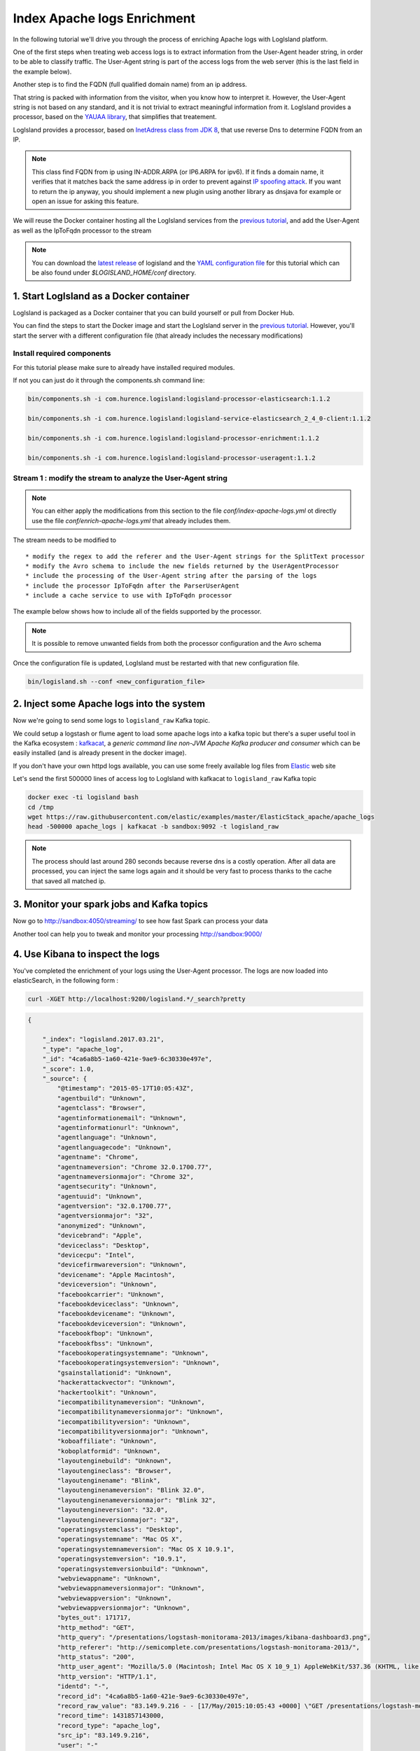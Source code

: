 Index Apache logs Enrichment
============================

In the following tutorial we'll drive you through the process of enriching Apache logs with LogIsland platform.

One of the first steps when treating web access logs is to extract information from the User-Agent header string, in order to be able to classify traffic.
The User-Agent string is part of the access logs from the web server (this is the last field in the example below).

Another step is to find the FQDN (full qualified domain name) from an ip address.

.. code:

      127.0.0.1 - frank [10/Oct/2000:13:55:36 -0700] "GET /apache_pb.gif HTTP/1.0" 200 2326 "http://www.example.com/start.html" "Mozilla/4.08 [en] (Win98; I ;Nav)"

That string is packed with information from the visitor, when you know how to interpret it. However, the User-Agent string is not based on any standard, and it is not trivial to extract meaningful information from it.
LogIsland provides a processor, based on the `YAUAA library <http://github.com/nielsbasjes/yauaa>`_, that simplifies that treatement.

LogIsland provides a processor, based on `InetAdress class from JDK 8 <https://docs.oracle.com/javase/8/docs/api/java/net/InetAddress.html>`_, that use reverse Dns to determine FQDN from an IP.

.. note::

    This class find FQDN from ip using IN-ADDR.ARPA (or IP6.ARPA for ipv6). If it finds a domain name, it verifies that it matches back the same address ip in order to prevent against `IP spoofing attack <https://en.wikipedia.org/wiki/IP_address_spoofing>`_.
    If you want to return the ip anyway, you should implement a new plugin using another library as dnsjava for example or open an issue for asking this feature.

We will reuse the Docker container hosting all the LogIsland services from the `previous tutorial <index-apache-logs.html>`__, and add the User-Agent as well as the IpToFqdn processor to the stream


.. note::

    You can download the `latest release <https://github.com/Hurence/logisland/releases>`_ of logisland and the `YAML configuration file <https://github.com/Hurence/logisland/blob/master/logisland-framework/logisland-resources/src/main/resources/conf/user-agent-logs.yml>`_ for this tutorial which can be also found under `$LOGISLAND_HOME/conf` directory.


1. Start LogIsland as a Docker container
----------------------------------------
LogIsland is packaged as a Docker container that you can build yourself or pull from Docker Hub.

You can find the steps to start the Docker image and start the LogIsland server in the `previous tutorial <index-apache-logs.html>`__.
However, you'll start the server with a different configuration file (that already includes the necessary modifications)



Install required components
___________________________

For this tutorial please make sure to already have installed required modules.

If not you can just do it through the components.sh command line:

.. code-block:: sh

    bin/components.sh -i com.hurence.logisland:logisland-processor-elasticsearch:1.1.2

    bin/components.sh -i com.hurence.logisland:logisland-service-elasticsearch_2_4_0-client:1.1.2

    bin/components.sh -i com.hurence.logisland:logisland-processor-enrichment:1.1.2

    bin/components.sh -i com.hurence.logisland:logisland-processor-useragent:1.1.2





Stream 1 : modify the stream to analyze the User-Agent string
_____________________________________________________________

.. note::

    You can either apply the modifications from this section to the file *conf/index-apache-logs.yml* ot directly use the file *conf/enrich-apache-logs.yml* that already includes them.

The stream needs to be modified to ::

* modify the regex to add the referer and the User-Agent strings for the SplitText processor
* modify the Avro schema to include the new fields returned by the UserAgentProcessor
* include the processing of the User-Agent string after the parsing of the logs
* include the processor IpToFqdn after the ParserUserAgent
* include a cache service to use with IpToFqdn processor

The example below shows how to include all of the fields supported by the processor.

.. note::

    It is possible to remove unwanted fields from both the processor configuration and the Avro schema


.. code-block:: yaml
  controllerServiceConfigurations:

    - controllerService: lru_cache_service
      component: com.hurence.logisland.service.cache.LRUKeyValueCacheService
      type: service
      documentation: cache service implementation using LinkedHashMap (Least Recent Used)
      configuration:
        cache.size: 16384

  streamConfigurations:
    # parsing
    - stream: parsing_stream
      component: com.hurence.logisland.stream.spark.KafkaRecordStreamParallelProcessing
      type: stream
      documentation: a processor that links
      configuration:
        kafka.input.topics: logisland_raw
        kafka.output.topics: logisland_events
        kafka.error.topics: logisland_errors
        kafka.input.topics.serializer: none
        kafka.output.topics.serializer: com.hurence.logisland.serializer.KryoSerializer
        kafka.error.topics.serializer: com.hurence.logisland.serializer.JsonSerializer
        avro.output.schema: >
          {  "version":1,
             "type": "record",
             "name": "com.hurence.logisland.record.apache_log",
             "fields": [
               { "name": "record_errors",   "type": [ {"type": "array", "items": "string"},"null"] },
               { "name": "record_raw_key", "type": ["string","null"] },
               { "name": "record_raw_value", "type": ["string","null"] },
               { "name": "record_id",   "type": ["string"] },
               { "name": "record_time", "type": ["long"] },
               { "name": "record_type", "type": ["string"] },
               { "name": "src_ip",      "type": ["string","null"] },
               { "name": "http_method", "type": ["string","null"] },
               { "name": "bytes_out",   "type": ["long","null"] },
               { "name": "http_query",  "type": ["string","null"] },
               { "name": "http_version","type": ["string","null"] },
               { "name": "http_status", "type": ["string","null"] },
               { "name": "identd",      "type": ["string","null"] },
               { "name": "user",        "type": ["string","null"] } ,
               { "name": "http_user_agent",  "type": ["string","null"] },
               { "name": "http_referer",     "type": ["string","null"] },
               { "name": "DeviceClass",  "type": ["string","null"] },
               { "name": "DeviceName",  "type": ["string","null"] },
               { "name": "DeviceBrand",  "type": ["string","null"] },
               { "name": "DeviceCpu",  "type": ["string","null"] },
               { "name": "DeviceFirmwareVersion",  "type": ["string","null"] },
               { "name": "DeviceVersion",  "type": ["string","null"] },
               { "name": "OperatingSystemClass",  "type": ["string","null"] },
               { "name": "OperatingSystemName",  "type": ["string","null"] },
               { "name": "OperatingSystemVersion",  "type": ["string","null"] },
               { "name": "OperatingSystemNameVersion",  "type": ["string","null"] },
               { "name": "OperatingSystemVersionBuild",  "type": ["string","null"] },
               { "name": "LayoutEngineClass",  "type": ["string","null"] },
               { "name": "LayoutEngineName",  "type": ["string","null"] },
               { "name": "LayoutEngineVersion",  "type": ["string","null"] },
               { "name": "LayoutEngineVersionMajor",  "type": ["string","null"] },
               { "name": "LayoutEngineNameVersion",  "type": ["string","null"] },
               { "name": "LayoutEngineNameVersionMajor",  "type": ["string","null"] },
               { "name": "LayoutEngineBuild",  "type": ["string","null"] },
               { "name": "AgentClass",  "type": ["string","null"] },
               { "name": "AgentName",  "type": ["string","null"] },
               { "name": "AgentVersion",  "type": ["string","null"] },
               { "name": "AgentVersionMajor",  "type": ["string","null"] },
               { "name": "AgentNameVersion",  "type": ["string","null"] },
               { "name": "AgentNameVersionMajor",  "type": ["string","null"] },
               { "name": "AgentBuild",  "type": ["string","null"] },
               { "name": "AgentLanguage",  "type": ["string","null"] },
               { "name": "AgentLanguageCode",  "type": ["string","null"] },
               { "name": "AgentInformationEmail",  "type": ["string","null"] },
               { "name": "AgentInformationUrl",  "type": ["string","null"] },
               { "name": "AgentSecurity",  "type": ["string","null"] },
               { "name": "AgentUuid",  "type": ["string","null"] },
               { "name": "FacebookCarrier",  "type": ["string","null"] },
               { "name": "FacebookDeviceClass",  "type": ["string","null"] },
               { "name": "FacebookDeviceName",  "type": ["string","null"] },
               { "name": "FacebookDeviceVersion",  "type": ["string","null"] },
               { "name": "FacebookFBOP",  "type": ["string","null"] },
               { "name": "FacebookFBSS",  "type": ["string","null"] },
               { "name": "FacebookOperatingSystemName",  "type": ["string","null"] },
               { "name": "FacebookOperatingSystemVersion",  "type": ["string","null"] },
               { "name": "Anonymized",  "type": ["string","null"] },
               { "name": "HackerAttackVector",  "type": ["string","null"] },
               { "name": "HackerToolkit",  "type": ["string","null"] },
               { "name": "KoboAffiliate",  "type": ["string","null"] },
               { "name": "KoboPlatformId",  "type": ["string","null"] },
               { "name": "IECompatibilityVersion",  "type": ["string","null"] },
               { "name": "IECompatibilityVersionMajor",  "type": ["string","null"] },
               { "name": "IECompatibilityNameVersion",  "type": ["string","null"] },
               { "name": "IECompatibilityNameVersionMajor",  "type": ["string","null"] },
               { "name": "Carrier",  "type": ["string","null"] },
               { "name": "GSAInstallationID",  "type": ["string","null"] },
               { "name": "WebviewAppName",  "type": ["string","null"] },
               { "name": "WebviewAppNameVersionMajor",  "type": ["string","null"] },
               { "name": "WebviewAppVersion",  "type": ["string","null"] },
               { "name": "WebviewAppVersionMajor",  "type": ["string","null"]} ]}
        kafka.metadata.broker.list: sandbox:9092
        kafka.zookeeper.quorum: sandbox:2181
        kafka.topic.autoCreate: true
        kafka.topic.default.partitions: 4
        kafka.topic.default.replicationFactor: 1
      processorConfigurations:

        # parse apache logs
        - processor: apache_parser
          component: com.hurence.logisland.processor.SplitText
          type: parser
          documentation: a parser that produce events from an apache log REGEX
          configuration:
            record.type: apache_log
            # Previous regex
            #value.regex: (\S+)\s+(\S+)\s+(\S+)\s+\[([\w:\/]+\s[+\-]\d{4})\]\s+"(\S+)\s+(\S+)\s*(\S*)"\s+(\S+)\s+(\S+)
            #value.fields: src_ip,identd,user,record_time,http_method,http_query,http_version,http_status,bytes_out
            # Updated regex
            value.regex: (\S+)\s+(\S+)\s+(\S+)\s+\[([\w:\/]+\s[+\-]\d{4})\]\s+"(\S+)\s+(\S+)\s*(\S*)"\s+(\S+)\s+(\S+)\s+"(\S+)"\s+"([^\"]+)"
            value.fields: src_ip,identd,user,record_time,http_method,http_query,http_version,http_status,bytes_out,http_referer,http_user_agent

        - processor: user_agent_analyzer
          component: com.hurence.logisland.processor.useragent.ParseUserAgent
          type: processor
          documentation: decompose the user_agent field into meaningful attributes
          configuration:
            useragent.field: http_user_agent
            fields: DeviceClass,DeviceName,DeviceBrand,DeviceCpu,DeviceFirmwareVersion,DeviceVersion,OperatingSystemClass,OperatingSystemName,OperatingSystemVersion,OperatingSystemNameVersion,OperatingSystemVersionBuild,LayoutEngineClass,LayoutEngineName,LayoutEngineVersion,LayoutEngineVersionMajor,LayoutEngineNameVersion,LayoutEngineNameVersionMajor,LayoutEngineBuild,AgentClass,AgentName,AgentVersion,AgentVersionMajor,AgentNameVersion,AgentNameVersionMajor,AgentBuild,AgentLanguage,AgentLanguageCode,AgentInformationEmail,AgentInformationUrl,AgentSecurity,AgentUuid,FacebookCarrier,FacebookDeviceClass,FacebookDeviceName,FacebookDeviceVersion,FacebookFBOP,FacebookFBSS,FacebookOperatingSystemName,FacebookOperatingSystemVersion,Anonymized,HackerAttackVector,HackerToolkit,KoboAffiliate,KoboPlatformId,IECompatibilityVersion,IECompatibilityVersionMajor,IECompatibilityNameVersion,IECompatibilityNameVersionMajor,GSAInstallationID,WebviewAppName,WebviewAppNameVersionMajor,WebviewAppVersion,WebviewAppVersionMajor

        - processor: ipToFqdn
          component: com.hurence.logisland.processor.enrichment.IpToFqdn
          type: processor
          documentation: find full qualified domain name correponding to an ip using reverse Dns.
          configuration:
            ip.address.field: src_ip
            fqdn.field: src_ip
            override.fqdn.field: true
            cache.service: lru_cache_service


Once the configuration file is updated, LogIsland must be restarted with that new configuration file.

.. code-block:: sh

    bin/logisland.sh --conf <new_configuration_file>




2. Inject some Apache logs into the system
------------------------------------------



Now we're going to send some logs to ``logisland_raw`` Kafka topic.

We could setup a logstash or flume agent to load some apache logs into a kafka topic
but there's a super useful tool in the Kafka ecosystem : `kafkacat <https://github.com/edenhill/kafkacat>`_,
a *generic command line non-JVM Apache Kafka producer and consumer* which can be easily installed (and is already present in the docker image).


If you don't have your own httpd logs available, you can use some freely available log files from
`Elastic <https://raw.githubusercontent.com/elastic/examples/master/ElasticStack_apache/apache_logs>`_ web site

Let's send the first 500000 lines of access log to LogIsland with kafkacat to ``logisland_raw`` Kafka topic

.. code-block:: sh

    docker exec -ti logisland bash
    cd /tmp
    wget https://raw.githubusercontent.com/elastic/examples/master/ElasticStack_apache/apache_logs
    head -500000 apache_logs | kafkacat -b sandbox:9092 -t logisland_raw

.. note::

    The process should last around 280 seconds because reverse dns is a costly operation.
    After all data are processed, you can inject the same logs again and it should be very fast to process thanks to the cache that saved all matched ip.

3. Monitor your spark jobs and Kafka topics
-------------------------------------------
Now go to `http://sandbox:4050/streaming/ <http://sandbox:4050/streaming/>`_ to see how fast Spark can process
your data

.. image:: /_static/spark-job-monitoring.png


Another tool can help you to tweak and monitor your processing `http://sandbox:9000/ <http://sandbox:9000>`_

.. image:: /_static/kafka-mgr.png


4. Use Kibana to inspect the logs
---------------------------------

You've completed the enrichment of your logs using the User-Agent processor.
The logs are now loaded into elasticSearch, in the following form :

.. code-block:: sh

    curl -XGET http://localhost:9200/logisland.*/_search?pretty

.. code-block:: json

    {

        "_index": "logisland.2017.03.21",
        "_type": "apache_log",
        "_id": "4ca6a8b5-1a60-421e-9ae9-6c30330e497e",
        "_score": 1.0,
        "_source": {
            "@timestamp": "2015-05-17T10:05:43Z",
            "agentbuild": "Unknown",
            "agentclass": "Browser",
            "agentinformationemail": "Unknown",
            "agentinformationurl": "Unknown",
            "agentlanguage": "Unknown",
            "agentlanguagecode": "Unknown",
            "agentname": "Chrome",
            "agentnameversion": "Chrome 32.0.1700.77",
            "agentnameversionmajor": "Chrome 32",
            "agentsecurity": "Unknown",
            "agentuuid": "Unknown",
            "agentversion": "32.0.1700.77",
            "agentversionmajor": "32",
            "anonymized": "Unknown",
            "devicebrand": "Apple",
            "deviceclass": "Desktop",
            "devicecpu": "Intel",
            "devicefirmwareversion": "Unknown",
            "devicename": "Apple Macintosh",
            "deviceversion": "Unknown",
            "facebookcarrier": "Unknown",
            "facebookdeviceclass": "Unknown",
            "facebookdevicename": "Unknown",
            "facebookdeviceversion": "Unknown",
            "facebookfbop": "Unknown",
            "facebookfbss": "Unknown",
            "facebookoperatingsystemname": "Unknown",
            "facebookoperatingsystemversion": "Unknown",
            "gsainstallationid": "Unknown",
            "hackerattackvector": "Unknown",
            "hackertoolkit": "Unknown",
            "iecompatibilitynameversion": "Unknown",
            "iecompatibilitynameversionmajor": "Unknown",
            "iecompatibilityversion": "Unknown",
            "iecompatibilityversionmajor": "Unknown",
            "koboaffiliate": "Unknown",
            "koboplatformid": "Unknown",
            "layoutenginebuild": "Unknown",
            "layoutengineclass": "Browser",
            "layoutenginename": "Blink",
            "layoutenginenameversion": "Blink 32.0",
            "layoutenginenameversionmajor": "Blink 32",
            "layoutengineversion": "32.0",
            "layoutengineversionmajor": "32",
            "operatingsystemclass": "Desktop",
            "operatingsystemname": "Mac OS X",
            "operatingsystemnameversion": "Mac OS X 10.9.1",
            "operatingsystemversion": "10.9.1",
            "operatingsystemversionbuild": "Unknown",
            "webviewappname": "Unknown",
            "webviewappnameversionmajor": "Unknown",
            "webviewappversion": "Unknown",
            "webviewappversionmajor": "Unknown",
            "bytes_out": 171717,
            "http_method": "GET",
            "http_query": "/presentations/logstash-monitorama-2013/images/kibana-dashboard3.png",
            "http_referer": "http://semicomplete.com/presentations/logstash-monitorama-2013/",
            "http_status": "200",
            "http_user_agent": "Mozilla/5.0 (Macintosh; Intel Mac OS X 10_9_1) AppleWebKit/537.36 (KHTML, like Gecko) Chrome/32.0.1700.77 Safari/537.36",
            "http_version": "HTTP/1.1",
            "identd": "-",
            "record_id": "4ca6a8b5-1a60-421e-9ae9-6c30330e497e",
            "record_raw_value": "83.149.9.216 - - [17/May/2015:10:05:43 +0000] \"GET /presentations/logstash-monitorama-2013/images/kibana-dashboard3.png HTTP/1.1\" 200 171717 \"http://semicomplete.com/presentations/logstash-monitorama-2013/\" \"Mozilla/5.0 (Macintosh; Intel Mac OS X 10_9_1) AppleWebKit/537.36 (KHTML, like Gecko) Chrome/32.0.1700.77 Safari/537.36\"",
            "record_time": 1431857143000,
            "record_type": "apache_log",
            "src_ip": "83.149.9.216",
            "user": "-"
        }
    }


You can now browse your data in Kibana and build great dashboards





